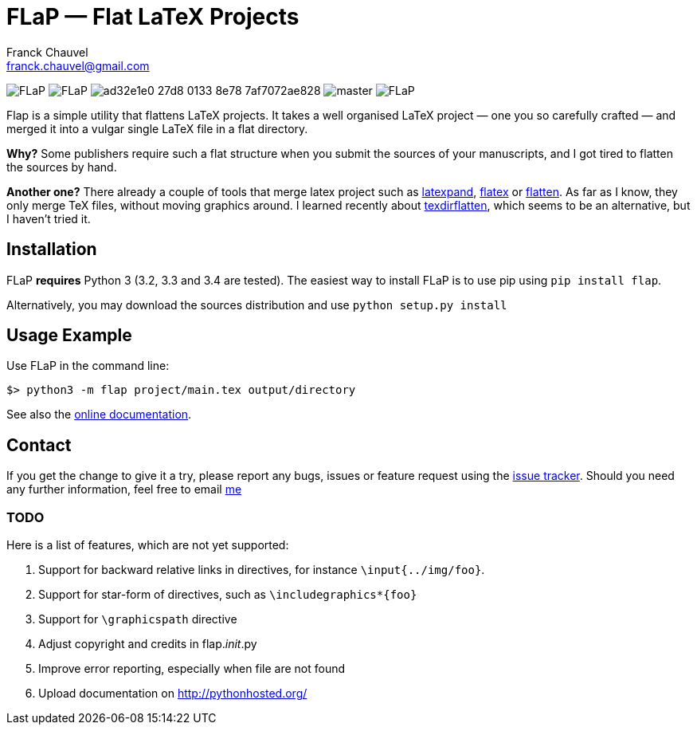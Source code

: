 = FLaP &mdash; Flat LaTeX Projects
:Author:    Franck Chauvel
:Email:     franck.chauvel@gmail.com

image:https://img.shields.io/pypi/v/FLaP.svg[]
image:https://img.shields.io/pypi/l/FLaP.svg[]
image:https://img.shields.io/codeship/ad32e1e0-27d8-0133-8e78-7af7072ae828.svg[]
image:https://img.shields.io/codecov/c/github/fchauvel/flap/master.svg[]
image:https://img.shields.io/pypi/dm/FLaP.svg[]

Flap is a simple utility that flattens LaTeX projects. It takes a well organised LaTeX project 
&mdash; one you so carefully crafted &mdash; and merged it into a vulgar single LaTeX file 
in a flat directory.

*Why?* Some publishers require such a flat structure when you submit the sources of your 
manuscripts, and I got tired to flatten the sources by hand.

*Another one?* There already a couple of tools that merge latex project such as http://www.ctan.org/pkg/latexpand[latexpand],
http://www.ctan.org/pkg/flatex[flatex] or http://www.ctan.org/pkg/flatten[flatten]. As far as I know, they only merge
TeX files, without moving graphics around. I learned recently about
http://www.ctan.org/pkg/texdirflatten[texdirflatten], which seems to be an alternative, but I haven't tried it.

== Installation
FLaP *requires* Python 3 (3.2, 3.3 and 3.4 are tested). The easiest way to install FLaP is to use pip using `pip install flap`.

Alternatively, you may download the sources distribution and use `python setup.py install`

== Usage Example

Use FLaP in the command line:

----
$> python3 -m flap project/main.tex output/directory
----

See also the link:https://pythonhosted.org/FLaP/[online documentation].

== Contact

If you get the change to give it a try, please report any bugs, issues or feature request using 
the link:https://github.com/fchauvel/flap/issues[issue tracker].
Should you need any further information, feel free to email mailto:franck.chauvel@gmail.com[me]


=== TODO

Here is a list of features, which are not yet supported:

. Support for backward relative links in directives, for instance `\input{../img/foo}`.
. Support for star-form of directives, such as `\includegraphics*{foo}`
. Support for `\graphicspath` directive
. Adjust copyright and credits in flap.__init__.py
. Improve error reporting, especially when file are not found
. Upload documentation on http://pythonhosted.org/

